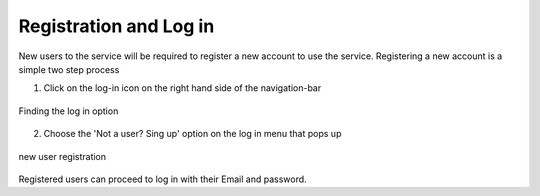 ========================
Registration and Log in
========================

New users to the service will be required to register a new account to use the service. Registering a new account is a simple two step process

1. Click on the log-in icon on the right hand side of the navigation-bar

.. figure:: ../_static/Images/login.png
    :width: 250
    :align: center
    :height: 75
    :alt: register
    :figclass: align-center

    Finding the log in option

2. Choose the 'Not a user? Sing up' option on the log in menu that pops up

.. figure:: ../_static/Images/register.png
    :width: 250
    :align: center
    :height: 300
    :alt: register
    :figclass: align-center

    new user registration

Registered users can proceed to log in with their Email and password.




